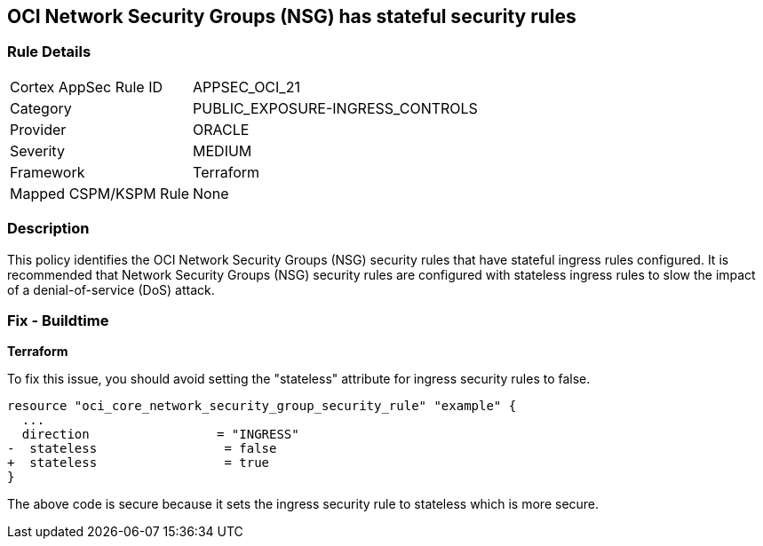 == OCI Network Security Groups (NSG) has stateful security rules

=== Rule Details

[cols="1,3"]
|===
|Cortex AppSec Rule ID |APPSEC_OCI_21
|Category |PUBLIC_EXPOSURE-INGRESS_CONTROLS
|Provider |ORACLE
|Severity |MEDIUM
|Framework |Terraform
|Mapped CSPM/KSPM Rule |None
|===


=== Description

This policy identifies the OCI Network Security Groups (NSG) security rules that have stateful ingress rules configured. It is recommended that Network Security Groups (NSG) security rules are configured with stateless ingress rules to slow the impact of a denial-of-service (DoS) attack.

=== Fix - Buildtime

*Terraform*

To fix this issue, you should avoid setting the "stateless" attribute for ingress security rules to false.

[source,go]
----
resource "oci_core_network_security_group_security_rule" "example" {
  ...
  direction                 = "INGRESS"
-  stateless                 = false
+  stateless                 = true
}
----

The above code is secure because it sets the ingress security rule to stateless which is more secure.
